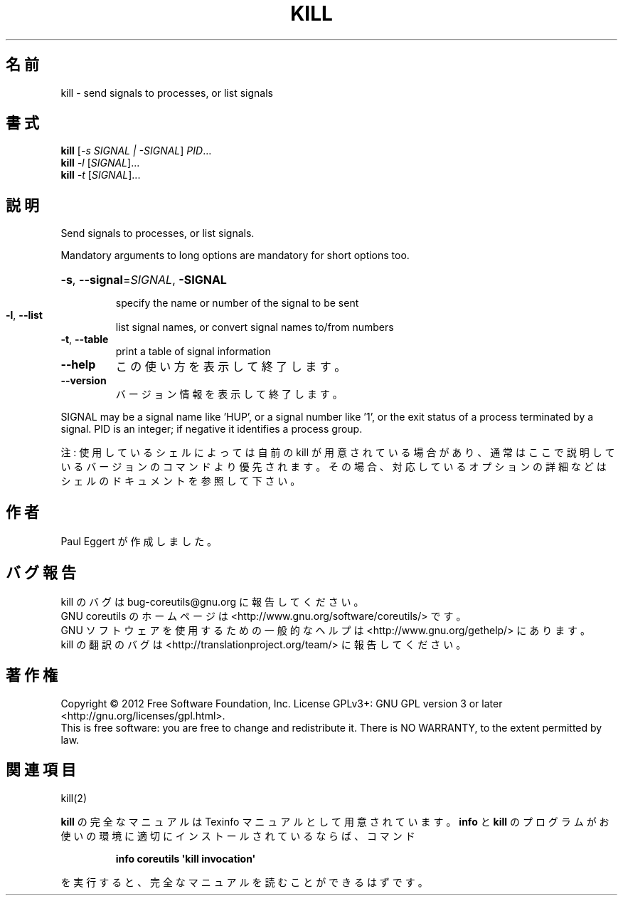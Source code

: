 .\" DO NOT MODIFY THIS FILE!  It was generated by help2man 1.35.
.\"*******************************************************************
.\"
.\" This file was generated with po4a. Translate the source file.
.\"
.\"*******************************************************************
.TH KILL 1 "March 2012" "GNU coreutils 8.16" ユーザーコマンド
.SH 名前
kill \- send signals to processes, or list signals
.SH 書式
\fBkill\fP [\fI\-s SIGNAL | \-SIGNAL\fP] \fIPID\fP...
.br
\fBkill\fP \fI\-l \fP[\fISIGNAL\fP]...
.br
\fBkill\fP \fI\-t \fP[\fISIGNAL\fP]...
.SH 説明
.\" Add any additional description here
.PP
Send signals to processes, or list signals.
.PP
Mandatory arguments to long options are mandatory for short options too.
.HP
\fB\-s\fP, \fB\-\-signal\fP=\fISIGNAL\fP, \fB\-SIGNAL\fP
.IP
specify the name or number of the signal to be sent
.TP 
\fB\-l\fP, \fB\-\-list\fP
list signal names, or convert signal names to/from numbers
.TP 
\fB\-t\fP, \fB\-\-table\fP
print a table of signal information
.TP 
\fB\-\-help\fP
この使い方を表示して終了します。
.TP 
\fB\-\-version\fP
バージョン情報を表示して終了します。
.PP
SIGNAL may be a signal name like 'HUP', or a signal number like '1', or the
exit status of a process terminated by a signal.  PID is an integer; if
negative it identifies a process group.
.PP
注: 使用しているシェルによっては自前の kill が用意されている場合があり、
通常はここで説明しているバージョンのコマンドより優先されます。
その場合、対応しているオプションの詳細などはシェルのドキュメントを参照して下さい。
.SH 作者
Paul Eggert が作成しました。
.SH バグ報告
kill のバグは bug\-coreutils@gnu.org に報告してください。
.br
GNU coreutils のホームページは <http://www.gnu.org/software/coreutils/> です。
.br
GNU ソフトウェアを使用するための一般的なヘルプは
<http://www.gnu.org/gethelp/> にあります。
.br
kill の翻訳のバグは <http://translationproject.org/team/> に報告してください。
.SH 著作権
Copyright \(co 2012 Free Software Foundation, Inc.  License GPLv3+: GNU GPL
version 3 or later <http://gnu.org/licenses/gpl.html>.
.br
This is free software: you are free to change and redistribute it.  There is
NO WARRANTY, to the extent permitted by law.
.SH 関連項目
kill(2)
.PP
\fBkill\fP の完全なマニュアルは Texinfo マニュアルとして用意されています。
\fBinfo\fP と \fBkill\fP のプログラムがお使いの環境に適切にインストールされているならば、
コマンド
.IP
\fBinfo coreutils \(aqkill invocation\(aq\fP
.PP
を実行すると、完全なマニュアルを読むことができるはずです。
